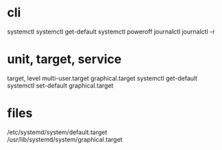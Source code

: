 * cli

systemctl
systemctl get-default
systemctl poweroff
journalctl
journalctl -r

* unit, target, service

target, level
multi-user.target
graphical.target
systemctl get-default
systemctl set-default graphical.target

* files

/etc/systemd/system/default.target
/usr/lib/systemd/system/graphical.target
